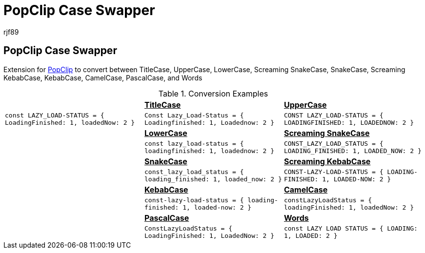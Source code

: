 = PopClip Case Swapper
rjf89
:experimental:
:source-highlighter: prettify
:data-uri:
:icons: font

== PopClip Case Swapper

Extension for https://pilotmoon.com/popclip/[PopClip] to convert between TitleCase, UpperCase, LowerCase, Screaming SnakeCase, SnakeCase, Screaming KebabCase, KebabCase, CamelCase, PascalCase, and Words

.Conversion Examples
|===
|                                                                    s| pass:[<u>TitleCase<u>]                                              s| pass:[<u>UpperCase</u>] 
| `const LAZY_LOAD-STATUS = { LoadingFinished: 1, loadedNow: 2 }`     | `Const Lazy_Load-Status = { Loadingfinished: 1, Loadednow: 2 }`      | `CONST LAZY_LOAD-STATUS = { LOADINGFINISHED: 1, LOADEDNOW: 2 }`
|                                                                    s| pass:[<u>LowerCase</u>]                                             s| pass:[<u>Screaming SnakeCase</u>]  
|                                                                     | `const lazy_load-status = { loadingfinished: 1, loadednow: 2 }`      | `CONST_LAZY_LOAD_STATUS = { LOADING_FINISHED: 1, LOADED_NOW: 2 }` 
|                                                                    s| pass:[<u>SnakeCase</u>]                                             s| pass:[<u>Screaming KebabCase</u>]
|                                                                     | `const_lazy_load_status = { loading_finished: 1, loaded_now: 2 }`      | `CONST-LAZY-LOAD-STATUS = { LOADING-FINISHED: 1, LOADED-NOW: 2 }` 
|                                                                    s| pass:[<u>KebabCase</u>]                                             s| pass:[<u>CamelCase</u>]
|                                                                     | `const-lazy-load-status = { loading-finished: 1, loaded-now: 2 }`      | `constLazyLoadStatus = { loadingFinished: 1, loadedNow: 2 }` 
|                                                                    s| pass:[<u>PascalCase</u>]                                            s| pass:[<u>Words</u>] 
|                                                                     | `ConstLazyLoadStatus = { LoadingFinished: 1, LoadedNow: 2 }`         | `const LAZY LOAD STATUS = { LOADING: 1, LOADED: 2 }` 
|===